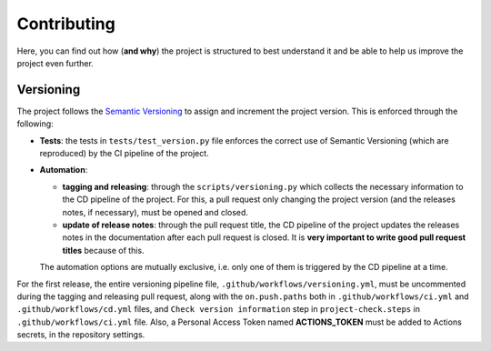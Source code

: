Contributing
============

Here, you can find out how (**and why**) the project is structured to best
understand it and be able to help us improve the project even further.

Versioning
----------

The project follows the `Semantic Versioning <https://semver.org/>`_ to assign
and increment the project version. This is enforced through the following:

- **Tests**: the tests in ``tests/test_version.py`` file enforces the correct use of
  Semantic Versioning (which are reproduced) by the CI pipeline of the project.
- **Automation**:

  - **tagging and releasing**: through the ``scripts/versioning.py`` which collects
    the necessary information to the CD pipeline of the project. For this, a
    pull request only changing the project version (and the releases notes, if
    necessary), must be opened and closed.
  - **update of release notes**: through the pull request title, the CD pipeline
    of the project updates the releases notes in the documentation after each
    pull request is closed. It is **very important to write good pull request
    titles** because of this.

  The automation options are mutually exclusive, i.e. only one of them is
  triggered by the CD pipeline at a time.

For the first release, the entire versioning pipeline file,
``.github/workflows/versioning.yml``, must be uncommented during the tagging and
releasing pull request, along with the ``on.push.paths`` both in
``.github/workflows/ci.yml`` and ``.github/workflows/cd.yml`` files, and
``Check version information`` step in ``project-check.steps`` in
``.github/workflows/ci.yml`` file. Also, a Personal Access Token named
**ACTIONS_TOKEN** must be added to Actions secrets, in the repository settings.
